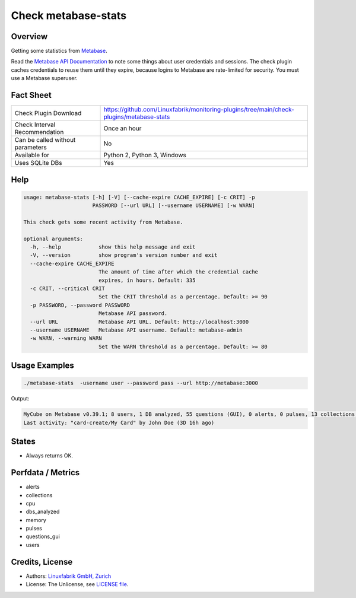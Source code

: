 Check metabase-stats
====================

Overview
--------

Getting some statistics from `Metabase <https://www.metabase.com>`_.

Read the `Metabase API Documentation <https://www.metabase.com/learn/developing-applications/advanced-metabase/metabase-api.html#authenticate-your-requests-with-a-session-token>`_ to note some things about user credentials and sessions. The check plugin caches credentials to reuse them until they expire, because logins to Metabase are rate-limited for security. You must use a Metabase superuser.


Fact Sheet
----------

.. csv-table::
    :widths: 30, 70
    
    "Check Plugin Download",                "https://github.com/Linuxfabrik/monitoring-plugins/tree/main/check-plugins/metabase-stats"
    "Check Interval Recommendation",        "Once an hour"
    "Can be called without parameters",     "No"
    "Available for",                        "Python 2, Python 3, Windows"
    "Uses SQLite DBs",                      "Yes"


Help
----

.. code-block:: text

    usage: metabase-stats [-h] [-V] [--cache-expire CACHE_EXPIRE] [-c CRIT] -p
                          PASSWORD [--url URL] [--username USERNAME] [-w WARN]

    This check gets some recent activity from Metabase.

    optional arguments:
      -h, --help            show this help message and exit
      -V, --version         show program's version number and exit
      --cache-expire CACHE_EXPIRE
                            The amount of time after which the credential cache
                            expires, in hours. Default: 335
      -c CRIT, --critical CRIT
                            Set the CRIT threshold as a percentage. Default: >= 90
      -p PASSWORD, --password PASSWORD
                            Metabase API password.
      --url URL             Metabase API URL. Default: http://localhost:3000
      --username USERNAME   Metabase API username. Default: metabase-admin
      -w WARN, --warning WARN
                            Set the WARN threshold as a percentage. Default: >= 80


Usage Examples
--------------

.. code-block:: bash

    ./metabase-stats  -username user --password pass --url http://metabase:3000

Output:

.. code-block:: text

    MyCube on Metabase v0.39.1; 8 users, 1 DB analyzed, 55 questions (GUI), 0 alerts, 0 pulses, 13 collections; 6 CPUs, 5462 MiB RAM
    Last activity: "card-create/My Card" by John Doe (3D 16h ago)


States
------

* Always returns OK.


Perfdata / Metrics
------------------

* alerts
* collections
* cpu
* dbs_analyzed
* memory
* pulses
* questions_gui
* users


Credits, License
----------------

* Authors: `Linuxfabrik GmbH, Zurich <https://www.linuxfabrik.ch>`_
* License: The Unlicense, see `LICENSE file <https://unlicense.org/>`_.
